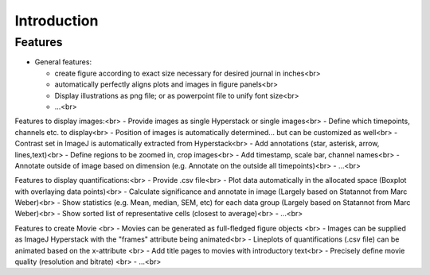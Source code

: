 Introduction
===============


Features
----------

- General features:

  - create figure according to exact size necessary for desired journal in inches<br>
  - automatically perfectly aligns plots and images in figure panels<br>
  - Display illustrations as png file; or as powerpoint file to unify font size<br>
  - ...<br>

Features to display images:<br>
- Provide images as single Hyperstack or single images<br>
- Define which timepoints, channels etc. to display<br>
- Position of images is automatically determined... but can be customized as well<br>
- Contrast set in ImageJ is automatically extracted from Hyperstack<br>
- Add annotations (star, asterisk, arrow, lines,text)<br>
- Define regions to be zoomed in, crop images<br>
- Add timestamp, scale bar, channel names<br>
- Annotate outside of image based on dimension (e.g. Annotate on the outside all timepoints)<br>
- ...<br>

Features to display quantifications:<br>
- Provide .csv file<br>
- Plot data automatically in the allocated space (Boxplot with overlaying data points)<br>
- Calculate significance and annotate in image (Largely based on Statannot from Marc Weber)<br>
- Show statistics (e.g. Mean, median, SEM, etc) for each data group (Largely based on Statannot from Marc Weber)<br>
- Show sorted list of representative cells (closest to average)<br>
- ...<br>

Features to create Movie <br>
- Movies can be generated as full-fledged figure objects <br>
- Images can be supplied as ImageJ Hyperstack with the "frames" attribute being animated<br>
- Lineplots of quantifications (.csv file) can be animated based on the x-attribute <br>
- Add title pages to movies with introductory text<br>
- Precisely define movie quality (resolution and bitrate) <br>
- ...<br>